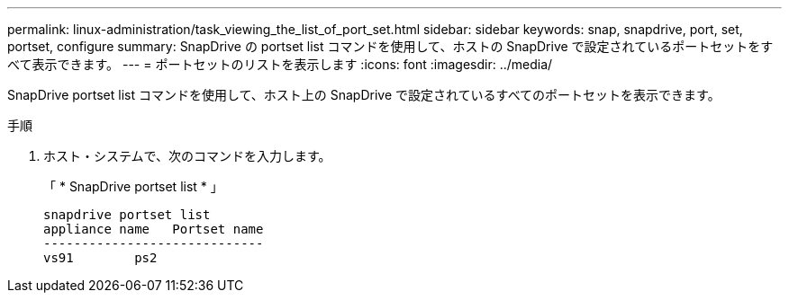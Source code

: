 ---
permalink: linux-administration/task_viewing_the_list_of_port_set.html 
sidebar: sidebar 
keywords: snap, snapdrive, port, set, portset, configure 
summary: SnapDrive の portset list コマンドを使用して、ホストの SnapDrive で設定されているポートセットをすべて表示できます。 
---
= ポートセットのリストを表示します
:icons: font
:imagesdir: ../media/


[role="lead"]
SnapDrive portset list コマンドを使用して、ホスト上の SnapDrive で設定されているすべてのポートセットを表示できます。

.手順
. ホスト・システムで、次のコマンドを入力します。
+
「 * SnapDrive portset list * 」

+
[listing]
----
snapdrive portset list
appliance name   Portset name
-----------------------------
vs91        ps2
----

